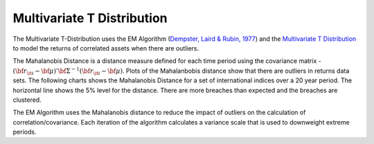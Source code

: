 Multivariate T Distribution
===========================
The Multivariate T-Distribution uses the EM Algorithm (`Dempster, Laird & Rubin, 1977 <https://rss.onlinelibrary.wiley.com/doi/abs/10.1111/j.2517-6161.1977.tb01600.x>`_) and the 
`Multivariate T Distribution <https://en.wikipedia.org/wiki/Multivariate_t-distribution>`_ to model the returns of correlated assets when there are outliers. 

The Mahalanobis Distance is a distance measure defined for each time period using the covariance matrix - :math:`(\bf{r}_{\it{i}} - \bf{\mu})'\bf{\Sigma^{-1}}(\bf{r}_{\it{i}}-\bf{\mu})`.
Plots of the Mahalanbobis distance show that there are outliers in returns data sets. The following charts shows the Mahalanobis Distance for a set of international indices over a 20 year 
period. The horizontal line shows the 5% level for the distance. There are more breaches than expected and the breaches are clustered.

.. image:: img/MahalanobisDistance_TimeSeries.png

The EM Algorithm uses the Mahalanobis distance to reduce the 
impact of outliers on the calculation of correlation/covariance. Each iteration of the algorithm calculates a variance scale that is used
to downweight extreme periods. 